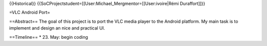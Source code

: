 {{Historical}}
{{SoCProjectstudent=[[User:Michael_Mergmentor=[[User:ivoire|Rémi
Duraffort]]}}

=VLC Android Port=

==Abstract== The goal of this project is to port the VLC media player to
the Android platform. My main task is to implement and design an nice
and practical UI.

==Timeline== \* 23. May: begin coding
